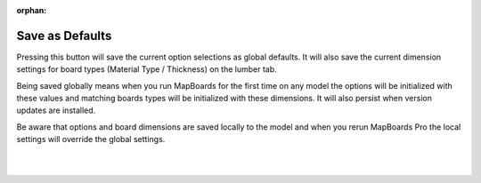 :orphan:

.. _savedefaults-label:

Save as Defaults
================

Pressing this button will save the current option selections as global defaults. It will also save the current 
dimension settings for board types (Material Type / Thickness) on the lumber tab.

Being saved globally means when you run MapBoards for the first time on any model the options will be initialized 
with these values and matching boards types will be initialized with these dimensions. It will also persist when 
version updates are installed.

Be aware that options and board dimensions are saved locally to the model and when you rerun MapBoards Pro the local 
settings will override the global settings.

|
|
